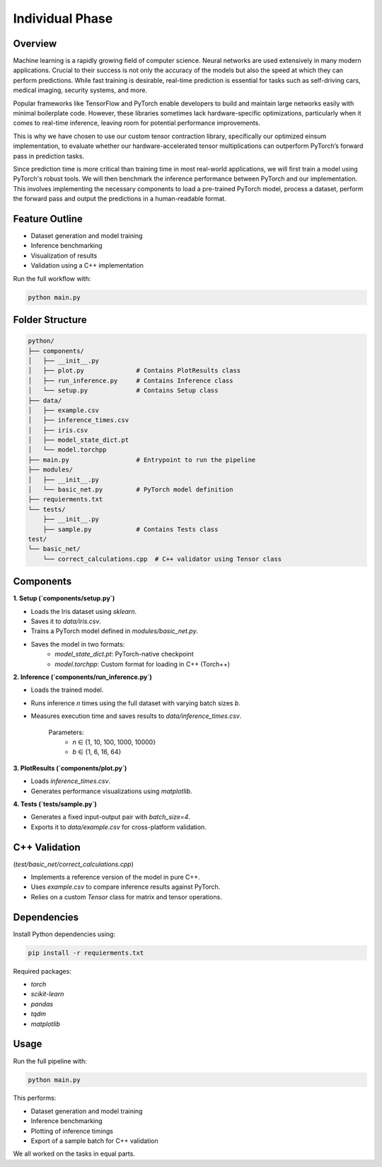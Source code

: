 Individual Phase
=======================================

Overview
--------

Machine learning is a rapidly growing field of computer science. Neural networks are used extensively in many modern applications. Crucial to their success is not only the accuracy of the models but also the speed at which they can perform predictions. While fast training is desirable, real-time prediction is essential for tasks such as self-driving cars, medical imaging, security systems, and more.

Popular frameworks like TensorFlow and PyTorch enable developers to build and maintain large networks easily with minimal boilerplate code. However, these libraries sometimes lack hardware-specific optimizations, particularly when it comes to real-time inference, leaving room for potential performance improvements.

This is why we have chosen to use our custom tensor contraction library, specifically our optimized einsum implementation, to evaluate whether our hardware-accelerated tensor multiplications can outperform PyTorch’s forward pass in prediction tasks.

Since prediction time is more critical than training time in most real-world applications, we will first train a model using PyTorch's robust tools. We will then benchmark the inference performance between PyTorch and our implementation. This involves implementing the necessary components to load a pre-trained PyTorch model, process a dataset, perform the forward pass and output the predictions in a human-readable format.

Feature Outline
----------------

- Dataset generation and model training
- Inference benchmarking
- Visualization of results
- Validation using a C++ implementation

Run the full workflow with:

.. code-block:: bash

    python main.py

Folder Structure
----------------

.. code-block:: text

    python/
    ├── components/
    │   ├── __init__.py
    │   ├── plot.py              # Contains PlotResults class
    │   ├── run_inference.py     # Contains Inference class
    │   └── setup.py             # Contains Setup class
    ├── data/
    │   ├── example.csv
    │   ├── inference_times.csv
    │   ├── iris.csv
    │   ├── model_state_dict.pt
    │   └── model.torchpp
    ├── main.py                  # Entrypoint to run the pipeline
    ├── modules/
    │   ├── __init__.py
    │   └── basic_net.py         # PyTorch model definition
    ├── requierments.txt
    └── tests/
        ├── __init__.py
        ├── sample.py            # Contains Tests class
    test/
    └── basic_net/
        └── correct_calculations.cpp  # C++ validator using Tensor class

Components
----------

**1. Setup (`components/setup.py`)**

- Loads the Iris dataset using `sklearn`.
- Saves it to `data/iris.csv`.
- Trains a PyTorch model defined in `modules/basic_net.py`.
- Saves the model in two formats:
    - `model_state_dict.pt`: PyTorch-native checkpoint
    - `model.torchpp`: Custom format for loading in C++ (Torch++)

**2. Inference (`components/run_inference.py`)**

- Loads the trained model.
- Runs inference `n` times using the full dataset with varying batch sizes `b`.
- Measures execution time and saves results to `data/inference_times.csv`.
    
    Parameters:
        - `n` ∈ {1, 10, 100, 1000, 10000}
        - `b` ∈ {1, 6, 16, 64}

**3. PlotResults (`components/plot.py`)**

- Loads `inference_times.csv`.
- Generates performance visualizations using `matplotlib`.

**4. Tests (`tests/sample.py`)**

- Generates a fixed input-output pair with `batch_size=4`.
- Exports it to `data/example.csv` for cross-platform validation.

C++ Validation 
-----------------------------------------------------------
(`test/basic_net/correct_calculations.cpp`)

- Implements a reference version of the model in pure C++.
- Uses `example.csv` to compare inference results against PyTorch.
- Relies on a custom `Tensor` class for matrix and tensor operations.

Dependencies
------------

Install Python dependencies using:

.. code-block:: bash

    pip install -r requierments.txt

Required packages:

- `torch`
- `scikit-learn`
- `pandas`
- `tqdm`
- `matplotlib`

Usage
-----

Run the full pipeline with:

.. code-block:: bash

    python main.py

This performs:

- Dataset generation and model training
- Inference benchmarking
- Plotting of inference timings
- Export of a sample batch for C++ validation


We all worked on the tasks in equal parts.